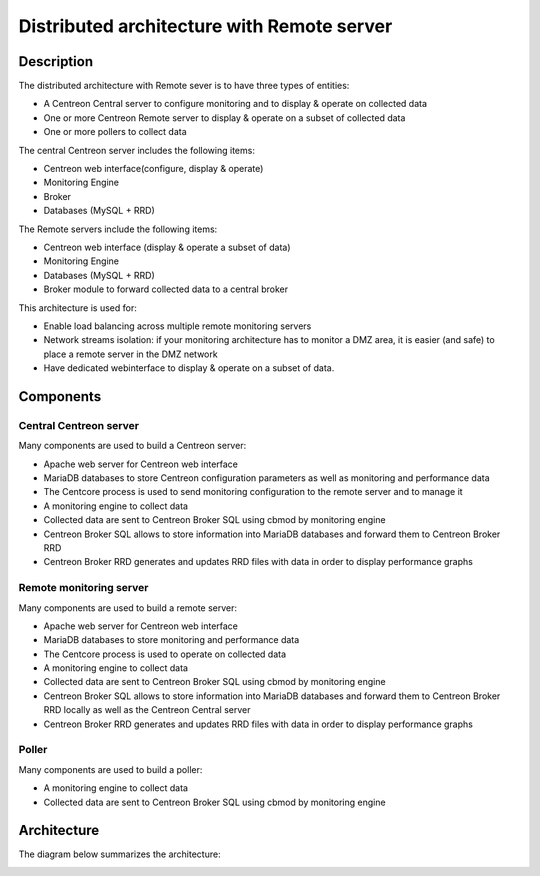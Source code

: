 .. _archi_remoteserver:

===========================================
Distributed architecture with Remote server
===========================================

***********
Description
***********

The distributed architecture with Remote sever is to have three types of entities:

* A Centreon Central server to configure monitoring and to display & operate on collected data
* One or more Centreon Remote server to display & operate on a subset of collected data
* One or more pollers to collect data

The central Centreon server includes the following items:

* Centreon web interface(configure, display & operate)
* Monitoring Engine
* Broker
* Databases (MySQL + RRD)

The Remote servers include the following items:

* Centreon web interface (display & operate a subset of data)
* Monitoring Engine
* Databases (MySQL + RRD)
* Broker module to forward collected data to a central broker

This architecture is used for:

* Enable load balancing across multiple remote monitoring servers
* Network streams isolation: if your monitoring architecture has to monitor a DMZ area, it is easier (and safe) to place a remote server in the DMZ network
* Have dedicated webinterface to display & operate on a subset of data.

**********
Components
**********

Central Centreon server
=======================

Many components are used to build a Centreon server:

* Apache web server for Centreon web interface
* MariaDB databases to store Centreon configuration parameters as well as monitoring and performance data
* The Centcore process is used to send monitoring configuration to the remote server and to manage it
* A monitoring engine to collect data
* Collected data are sent to Centreon Broker SQL using cbmod by monitoring engine
* Centreon Broker SQL allows to store information into MariaDB databases and forward them to Centreon Broker RRD
* Centreon Broker RRD generates and updates RRD files with data in order to display performance graphs

Remote monitoring server
========================

Many components are used to build a remote server:

* Apache web server for Centreon web interface
* MariaDB databases to store monitoring and performance data
* The Centcore process is used to operate on collected data
* A monitoring engine to collect data
* Collected data are sent to Centreon Broker SQL using cbmod by monitoring engine
* Centreon Broker SQL allows to store information into MariaDB databases and forward them to Centreon Broker RRD locally as well as the Centreon Central server
* Centreon Broker RRD generates and updates RRD files with data in order to display performance graphs

Poller
======

Many components are used to build a poller:

* A monitoring engine to collect data
* Collected data are sent to Centreon Broker SQL using cbmod by monitoring engine

************
Architecture
************

The diagram below summarizes the architecture:

.. image:: /images/architecture/Architecture_distributed_remote.png
   :align: center
   :scale: 65%
